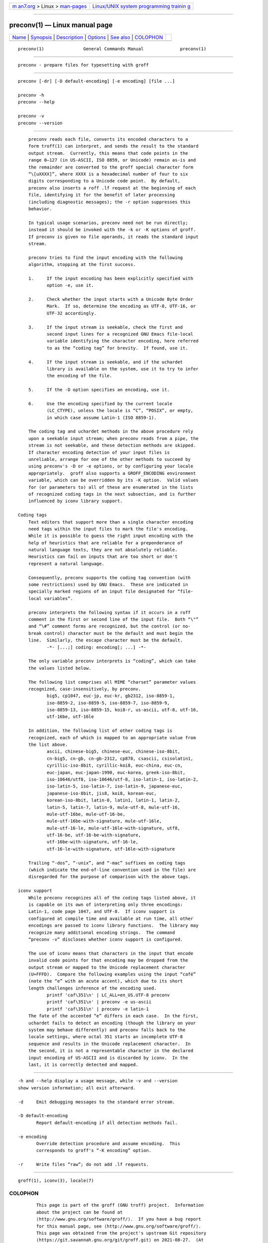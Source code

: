 .. container:: page-top

.. container:: nav-bar

   +----------------------------------+----------------------------------+
   | `m                               | `Linux/UNIX system programming   |
   | an7.org <../../../index.html>`__ | trainin                          |
   | > Linux >                        | g <http://man7.org/training/>`__ |
   | `man-pages <../index.html>`__    |                                  |
   +----------------------------------+----------------------------------+

--------------

preconv(1) — Linux manual page
==============================

+-----------------------------------+-----------------------------------+
| `Name <#Name>`__ \|               |                                   |
| `Synopsis <#Synopsis>`__ \|       |                                   |
| `Description <#Description>`__ \| |                                   |
| `Options <#Options>`__ \|         |                                   |
| `See also <#See_also>`__ \|       |                                   |
| `COLOPHON <#COLOPHON>`__          |                                   |
+-----------------------------------+-----------------------------------+
| .. container:: man-search-box     |                                   |
+-----------------------------------+-----------------------------------+

::

   preconv(1)               General Commands Manual              preconv(1)


-------------------------------------------------

::

          preconv - prepare files for typesetting with groff


---------------------------------------------------------

::

          preconv [-dr] [-D default-encoding] [-e encoding] [file ...]

          preconv -h
          preconv --help

          preconv -v
          preconv --version


---------------------------------------------------------------

::

          preconv reads each file, converts its encoded characters to a
          form troff(1) can interpret, and sends the result to the standard
          output stream.  Currently, this means that code points in the
          range 0–127 (in US-ASCII, ISO 8859, or Unicode) remain as-is and
          the remainder are converted to the groff special character form
          “\[uXXXX]”, where XXXX is a hexadecimal number of four to six
          digits corresponding to a Unicode code point.  By default,
          preconv also inserts a roff .lf request at the beginning of each
          file, identifying it for the benefit of later processing
          (including diagnostic messages); the -r option suppresses this
          behavior.

          In typical usage scenarios, preconv need not be run directly;
          instead it should be invoked with the -k or -K options of groff.
          If preconv is given no file operands, it reads the standard input
          stream.

          preconv tries to find the input encoding with the following
          algorithm, stopping at the first success.

          1.     If the input encoding has been explicitly specified with
                 option -e, use it.

          2.     Check whether the input starts with a Unicode Byte Order
                 Mark.  If so, determine the encoding as UTF-8, UTF-16, or
                 UTF-32 accordingly.

          3.     If the input stream is seekable, check the first and
                 second input lines for a recognized GNU Emacs file-local
                 variable identifying the character encoding, here referred
                 to as the “coding tag” for brevity.  If found, use it.

          4.     If the input stream is seekable, and if the uchardet
                 library is available on the system, use it to try to infer
                 the encoding of the file.

          5.     If the -D option specifies an encoding, use it.

          6.     Use the encoding specified by the current locale
                 (LC_CTYPE), unless the locale is “C”, “POSIX”, or empty,
                 in which case assume Latin-1 (ISO 8859-1).

          The coding tag and uchardet methods in the above procedure rely
          upon a seekable input stream; when preconv reads from a pipe, the
          stream is not seekable, and these detection methods are skipped.
          If character encoding detection of your input files is
          unreliable, arrange for one of the other methods to succeed by
          using preconv's -D or -e options, or by configuring your locale
          appropriately.  groff also supports a GROFF_ENCODING environment
          variable, which can be overridden by its -K option.  Valid values
          for (or parameters to) all of these are enumerated in the lists
          of recognized coding tags in the next subsection, and is further
          influenced by iconv library support.

      Coding tags
          Text editors that support more than a single character encoding
          need tags within the input files to mark the file's encoding.
          While it is possible to guess the right input encoding with the
          help of heuristics that are reliable for a preponderance of
          natural language texts, they are not absolutely reliable.
          Heuristics can fail on inputs that are too short or don't
          represent a natural language.

          Consequently, preconv supports the coding tag convention (with
          some restrictions) used by GNU Emacs.  These are indicated in
          specially marked regions of an input file designated for “file-
          local variables”.

          preconv interprets the following syntax if it occurs in a roff
          comment in the first or second line of the input file.  Both “\"”
          and “\#” comment forms are recognized, but the control (or no-
          break control) character must be the default and must begin the
          line.  Similarly, the escape character must be the default.
                 -*- [...;] coding: encoding[; ...] -*-

          The only variable preconv interprets is “coding”, which can take
          the values listed below.

          The following list comprises all MIME “charset” parameter values
          recognized, case-insensitively, by preconv.
                 big5, cp1047, euc-jp, euc-kr, gb2312, iso-8859-1,
                 iso-8859-2, iso-8859-5, iso-8859-7, iso-8859-9,
                 iso-8859-13, iso-8859-15, koi8-r, us-ascii, utf-8, utf-16,
                 utf-16be, utf-16le

          In addition, the following list of other coding tags is
          recognized, each of which is mapped to an appropriate value from
          the list above.
                 ascii, chinese-big5, chinese-euc, chinese-iso-8bit,
                 cn-big5, cn-gb, cn-gb-2312, cp878, csascii, csisolatin1,
                 cyrillic-iso-8bit, cyrillic-koi8, euc-china, euc-cn,
                 euc-japan, euc-japan-1990, euc-korea, greek-iso-8bit,
                 iso-10646/utf8, iso-10646/utf-8, iso-latin-1, iso-latin-2,
                 iso-latin-5, iso-latin-7, iso-latin-9, japanese-euc,
                 japanese-iso-8bit, jis8, koi8, korean-euc,
                 korean-iso-8bit, latin-0, latin1, latin-1, latin-2,
                 latin-5, latin-7, latin-9, mule-utf-8, mule-utf-16,
                 mule-utf-16be, mule-utf-16-be,
                 mule-utf-16be-with-signature, mule-utf-16le,
                 mule-utf-16-le, mule-utf-16le-with-signature, utf8,
                 utf-16-be, utf-16-be-with-signature,
                 utf-16be-with-signature, utf-16-le,
                 utf-16-le-with-signature, utf-16le-with-signature

          Trailing “-dos”, “-unix”, and “-mac” suffixes on coding tags
          (which indicate the end-of-line convention used in the file) are
          disregarded for the purpose of comparison with the above tags.

      iconv support
          While preconv recognizes all of the coding tags listed above, it
          is capable on its own of interpreting only three encodings:
          Latin-1, code page 1047, and UTF-8.  If iconv support is
          configured at compile time and available at run time, all other
          encodings are passed to iconv library functions.  The library may
          recognize many additional encoding strings.  The command
          “preconv -v” discloses whether iconv support is configured.

          The use of iconv means that characters in the input that encode
          invalid code points for that encoding may be dropped from the
          output stream or mapped to the Unicode replacement character
          (U+FFFD).  Compare the following examples using the input “café”
          (note the “e” with an acute accent), which due to its short
          length challenges inference of the encoding used.
                 printf 'caf\351\n' | LC_ALL=en_US.UTF-8 preconv
                 printf 'caf\351\n' | preconv -e us-ascii
                 printf 'caf\351\n' | preconv -e latin-1
          The fate of the accented “e” differs in each case.  In the first,
          uchardet fails to detect an encoding (though the library on your
          system may behave differently) and preconv falls back to the
          locale settings, where octal 351 starts an incomplete UTF-8
          sequence and results in the Unicode replacement character.  In
          the second, it is not a representable character in the declared
          input encoding of US-ASCII and is discarded by iconv.  In the
          last, it is correctly detected and mapped.


-------------------------------------------------------

::

          -h and --help display a usage message, while -v and --version
          show version information; all exit afterward.

          -d     Emit debugging messages to the standard error stream.

          -D default-encoding
                 Report default-encoding if all detection methods fail.

          -e encoding
                 Override detection procedure and assume encoding.  This
                 corresponds to groff's “-K encoding” option.

          -r     Write files “raw”; do not add .lf requests.


---------------------------------------------------------

::

          groff(1), iconv(3), locale(7)

COLOPHON
---------------------------------------------------------

::

          This page is part of the groff (GNU troff) project.  Information
          about the project can be found at 
          ⟨http://www.gnu.org/software/groff/⟩.  If you have a bug report
          for this manual page, see ⟨http://www.gnu.org/software/groff/⟩.
          This page was obtained from the project's upstream Git repository
          ⟨https://git.savannah.gnu.org/git/groff.git⟩ on 2021-08-27.  (At
          that time, the date of the most recent commit that was found in
          the repository was 2021-08-23.)  If you discover any rendering
          problems in this HTML version of the page, or you believe there
          is a better or more up-to-date source for the page, or you have
          corrections or improvements to the information in this COLOPHON
          (which is not part of the original manual page), send a mail to
          man-pages@man7.org

   groff 1.23.0.rc1.654-4e1db-dir1t9yAugust 2021                   preconv(1)

--------------

Pages that refer to this page: `groff(1) <../man1/groff.1.html>`__

--------------

--------------

.. container:: footer

   +-----------------------+-----------------------+-----------------------+
   | HTML rendering        |                       | |Cover of TLPI|       |
   | created 2021-08-27 by |                       |                       |
   | `Michael              |                       |                       |
   | Ker                   |                       |                       |
   | risk <https://man7.or |                       |                       |
   | g/mtk/index.html>`__, |                       |                       |
   | author of `The Linux  |                       |                       |
   | Programming           |                       |                       |
   | Interface <https:     |                       |                       |
   | //man7.org/tlpi/>`__, |                       |                       |
   | maintainer of the     |                       |                       |
   | `Linux man-pages      |                       |                       |
   | project <             |                       |                       |
   | https://www.kernel.or |                       |                       |
   | g/doc/man-pages/>`__. |                       |                       |
   |                       |                       |                       |
   | For details of        |                       |                       |
   | in-depth **Linux/UNIX |                       |                       |
   | system programming    |                       |                       |
   | training courses**    |                       |                       |
   | that I teach, look    |                       |                       |
   | `here <https://ma     |                       |                       |
   | n7.org/training/>`__. |                       |                       |
   |                       |                       |                       |
   | Hosting by `jambit    |                       |                       |
   | GmbH                  |                       |                       |
   | <https://www.jambit.c |                       |                       |
   | om/index_en.html>`__. |                       |                       |
   +-----------------------+-----------------------+-----------------------+

--------------

.. container:: statcounter

   |Web Analytics Made Easy - StatCounter|

.. |Cover of TLPI| image:: https://man7.org/tlpi/cover/TLPI-front-cover-vsmall.png
   :target: https://man7.org/tlpi/
.. |Web Analytics Made Easy - StatCounter| image:: https://c.statcounter.com/7422636/0/9b6714ff/1/
   :class: statcounter
   :target: https://statcounter.com/
